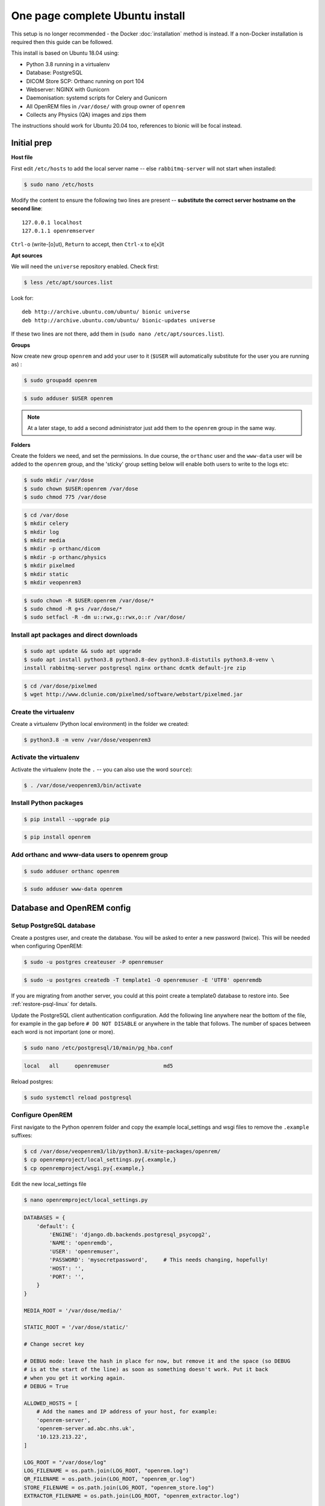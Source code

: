 One page complete Ubuntu install
================================

This setup is no longer recommended - the Docker :doc:`installation` method is instead. If a non-Docker installation is
required then this guide can be followed.

This install is based on Ubuntu 18.04 using:

* Python 3.8 running in a virtualenv
* Database: PostgreSQL
* DICOM Store SCP: Orthanc running on port 104
* Webserver: NGINX with Gunicorn
* Daemonisation: systemd scripts for Celery and Gunicorn
* All OpenREM files in ``/var/dose/`` with group owner of ``openrem``
* Collects any Physics (QA) images and zips them

The instructions should work for Ubuntu 20.04 too, references to bionic will be focal instead.


Initial prep
^^^^^^^^^^^^

**Host file**

First edit ``/etc/hosts`` to add the local server name -- else ``rabbitmq-server`` will not start when installed:

.. code-block:: console

    $ sudo nano /etc/hosts

Modify the content to ensure the following two lines are present -- **substitute the correct server hostname on the
second line**::

    127.0.0.1 localhost
    127.0.1.1 openremserver

``Ctrl-o`` (write-[o]ut), ``Return`` to accept, then ``Ctrl-x`` to e[x]it

**Apt sources**

We will need the ``universe`` repository enabled. Check first:

.. code-block:: console

    $ less /etc/apt/sources.list

Look for::

    deb http://archive.ubuntu.com/ubuntu/ bionic universe
    deb http://archive.ubuntu.com/ubuntu/ bionic-updates universe

If these two lines are not there, add them in (``sudo nano /etc/apt/sources.list``).

**Groups**

Now create new group ``openrem`` and add your user to it (``$USER`` will automatically substitute for the user you are
running as) :

.. code-block:: console

    $ sudo groupadd openrem

.. code-block:: console

    $ sudo adduser $USER openrem

.. note::

    At a later stage, to add a second administrator just add them to the ``openrem`` group in the same way.

**Folders**

Create the folders we need, and set the permissions. In due course, the ``orthanc`` user and the ``www-data`` user will
be added to the ``openrem`` group, and the 'sticky' group setting below will enable both users to write to the logs etc:

.. code-block:: console

    $ sudo mkdir /var/dose
    $ sudo chown $USER:openrem /var/dose
    $ sudo chmod 775 /var/dose

.. code-block:: console

    $ cd /var/dose
    $ mkdir celery
    $ mkdir log
    $ mkdir media
    $ mkdir -p orthanc/dicom
    $ mkdir -p orthanc/physics
    $ mkdir pixelmed
    $ mkdir static
    $ mkdir veopenrem3

.. code-block:: console

    $ sudo chown -R $USER:openrem /var/dose/*
    $ sudo chmod -R g+s /var/dose/*
    $ sudo setfacl -R -dm u::rwx,g::rwx,o::r /var/dose/


Install apt packages and direct downloads
-----------------------------------------

.. code-block:: console

    $ sudo apt update && sudo apt upgrade
    $ sudo apt install python3.8 python3.8-dev python3.8-distutils python3.8-venv \
    install rabbitmq-server postgresql nginx orthanc dcmtk default-jre zip

.. code-block:: console

    $ cd /var/dose/pixelmed
    $ wget http://www.dclunie.com/pixelmed/software/webstart/pixelmed.jar

Create the virtualenv
---------------------

Create a virtualenv (Python local environment) in the folder we created:

.. code-block:: console

    $ python3.8 -m venv /var/dose/veopenrem3

.. _activatevirtualenv:

Activate the virtualenv
-----------------------

Activate the virtualenv (note the ``.`` -- you can also use the word ``source``):

.. code-block:: console

    $ . /var/dose/veopenrem3/bin/activate

Install Python packages
-----------------------

.. code-block:: console

    $ pip install --upgrade pip

.. code-block:: console

    $ pip install openrem

Add orthanc and www-data users to openrem group
-----------------------------------------------

.. code-block:: console

    $ sudo adduser orthanc openrem

.. code-block:: console

    $ sudo adduser www-data openrem

Database and OpenREM config
^^^^^^^^^^^^^^^^^^^^^^^^^^^

Setup PostgreSQL database
-------------------------

Create a postgres user, and create the database. You will be asked to enter a new password (twice). This will be needed
when configuring OpenREM:

.. code-block:: console

    $ sudo -u postgres createuser -P openremuser

.. code-block:: console

    $ sudo -u postgres createdb -T template1 -O openremuser -E 'UTF8' openremdb

If you are migrating from another server, you could at this point create a template0 database to restore into. See
:ref:`restore-psql-linux` for details.

Update the PostgreSQL client authentication configuration. Add the following line anywhere near the bottom of the file,
for example in the gap before ``# DO NOT DISABLE`` or anywhere in the table that follows. The number of spaces between
each word is not important (one or more).

.. code-block:: console

    $ sudo nano /etc/postgresql/10/main/pg_hba.conf

.. code-block:: none

    local   all     openremuser                 md5

Reload postgres:

.. code-block:: console

    $ sudo systemctl reload postgresql

Configure OpenREM
-----------------

First navigate to the Python openrem folder and copy the example local_settings and wsgi files to remove the
``.example`` suffixes:

.. code-block:: console

    $ cd /var/dose/veopenrem3/lib/python3.8/site-packages/openrem/
    $ cp openremproject/local_settings.py{.example,}
    $ cp openremproject/wsgi.py{.example,}

Edit the new local_settings file

.. code-block:: console

    $ nano openremproject/local_settings.py

.. code-block:: python

    DATABASES = {
        'default': {
            'ENGINE': 'django.db.backends.postgresql_psycopg2',
            'NAME': 'openremdb',
            'USER': 'openremuser',
            'PASSWORD': 'mysecretpassword',     # This needs changing, hopefully!
            'HOST': '',
            'PORT': '',
        }
    }

    MEDIA_ROOT = '/var/dose/media/'

    STATIC_ROOT = '/var/dose/static/'

    # Change secret key

    # DEBUG mode: leave the hash in place for now, but remove it and the space (so DEBUG
    # is at the start of the line) as soon as something doesn't work. Put it back
    # when you get it working again.
    # DEBUG = True

    ALLOWED_HOSTS = [
        # Add the names and IP address of your host, for example:
        'openrem-server',
        'openrem-server.ad.abc.nhs.uk',
        '10.123.213.22',
    ]

    LOG_ROOT = "/var/dose/log"
    LOG_FILENAME = os.path.join(LOG_ROOT, "openrem.log")
    QR_FILENAME = os.path.join(LOG_ROOT, "openrem_qr.log")
    STORE_FILENAME = os.path.join(LOG_ROOT, "openrem_store.log")
    EXTRACTOR_FILENAME = os.path.join(LOG_ROOT, "openrem_extractor.log")

    # Removed comment hashes to enable log file rotation:
    LOGGING['handlers']['file']['class'] = 'logging.handlers.RotatingFileHandler'
    LOGGING['handlers']['file']['maxBytes'] = 10 * 1024 * 1024  # 10*1024*1024 = 10 MB
    LOGGING['handlers']['file']['backupCount'] = 5  # number of log files to keep before deleting the oldest one
    LOGGING['handlers']['qr_file']['class'] = 'logging.handlers.RotatingFileHandler'
    LOGGING['handlers']['qr_file']['maxBytes'] = 10 * 1024 * 1024  # 10*1024*1024 = 10 MB
    LOGGING['handlers']['qr_file']['backupCount'] = 5  # number of log files to keep before deleting the oldest one
    LOGGING['handlers']['store_file']['class'] = 'logging.handlers.RotatingFileHandler'
    LOGGING['handlers']['store_file']['maxBytes'] = 10 * 1024 * 1024  # 10*1024*1024 = 10 MB
    LOGGING['handlers']['store_file']['backupCount'] = 5  # number of log files to keep before deleting the oldest one
    LOGGING['handlers']['extractor_file']['class'] = 'logging.handlers.RotatingFileHandler'
    LOGGING['handlers']['extractor_file']['maxBytes'] = 10 * 1024 * 1024  # 10*1024*1024 = 10 MB
    LOGGING['handlers']['extractor_file']['backupCount'] = 5  # number of log files to keep before deleting the oldest one

    DCMTK_PATH = '/usr/bin'
    DCMCONV = os.path.join(DCMTK_PATH, 'dcmconv')
    DCMMKDIR = os.path.join(DCMTK_PATH, 'dcmmkdir')
    JAVA_EXE = '/usr/bin/java'
    JAVA_OPTIONS = '-Xms256m -Xmx512m -Xss1m -cp'
    PIXELMED_JAR = '/var/dose/pixelmed/pixelmed.jar'
    PIXELMED_JAR_OPTIONS = '-Djava.awt.headless=true com.pixelmed.doseocr.OCR -'

Now create the database. Make sure you are still in the openrem python folder and
the virtualenv is active (prompt will look like

.. code-block:: console

    (veopenrem3)username@hostname:/var/dose/veopenrem3/lib/python3.8/site-packages/openrem/$

Otherwise see :ref:`activatevirtualenv` and navigate back to that folder:

.. code-block:: console

    $ python manage.py makemigrations remapp

.. code-block:: console

    $ python manage.py migrate

.. code-block:: console

    $ python manage.py createsuperuser

.. code-block:: console

    $ mv remapp/migrations/0002_0_7_fresh_install_add_median.py{.inactive,}
    $ python manage.py migrate


Webserver
^^^^^^^^^

Configure NGINX and Gunicorn
----------------------------

Create the OpenREM site config file

.. code-block:: console

    $ sudo nano /etc/nginx/sites-available/openrem-server

.. code-block:: nginx

    server {
        listen 80;
        server_name openrem-server;

        location /static {
            alias /var/dose/static;
        }

        location / {
            proxy_pass http://unix:/tmp/openrem-server.socket;
            proxy_set_header Host $host;
            proxy_read_timeout 300s;
        }
    }

Remove the default config and make ours active:

.. code-block:: console

    $ sudo rm /etc/nginx/sites-enabled/default

.. code-block:: console

    $ sudo ln -s /etc/nginx/sites-available/openrem-server /etc/nginx/sites-enabled/openrem-server

Add the static files to the static folder for NGINX to serve. Again, you need to ensure the virtualenv is active in your
console and you are in the ``site-packages/openrem/`` folder:

.. code-block:: console

    $ python manage.py collectstatic

Create the Gunicorn systemd service file:

.. code-block:: console

    $ sudo nano /etc/systemd/system/openrem-gunicorn.service

.. code-block:: bash

    [Unit]
    Description=Gunicorn server for OpenREM

    [Service]
    Restart=on-failure
    User=www-data
    WorkingDirectory=/var/dose/veopenrem3/lib/python3.8/site-packages/openrem

    ExecStart=/var/dose/veopenrem3/bin/gunicorn \
        --bind unix:/tmp/openrem-server.socket \
        openremproject.wsgi:application --timeout 300

    [Install]
    WantedBy=multi-user.target

Load the new systemd configurations:

.. code-block:: console

    $ sudo systemctl daemon-reload

Set the new Gunicorn service to start on boot:

.. code-block:: console

    $ sudo systemctl enable openrem-gunicorn.service

Start the Gunicorn service, and restart the NGINX service:

.. code-block:: console

    $ sudo systemctl start openrem-gunicorn.service
    $ sudo systemctl restart nginx.service

Test the webserver
------------------

You should now be able to browse to the OpenREM server from another PC.

You can check that NGINX and Gunicorn are running with the following two commands:

.. code-block:: console

    $ sudo systemctl status openrem-gunicorn.service

.. code-block:: console

    $ sudo systemctl status nginx.service


.. _one_page_linux_celery:

Celery and Flower
^^^^^^^^^^^^^^^^^

First, create a Celery configuration file:

.. code-block:: console

    $ nano /var/dose/celery/celery.conf``

.. code-block:: bash

    # Name of nodes to start
    CELERYD_NODES="default"

    # Absolute or relative path to the 'celery' command:
    CELERY_BIN="/var/dose/veopenrem3/bin/celery"

    # App instance to use
    CELERY_APP="openremproject"

    # How to call manage.py
    CELERYD_MULTI="multi"

    # Extra command-line arguments to the worker
    # Adjust the concurrency as appropriate
    CELERYD_OPTS="-O=fair --concurrency=4 --queues=default"

    # - %n will be replaced with the first part of the nodename.
    # - %I will be replaced with the current child process index
    #   and is important when using the prefork pool to avoid race conditions.
    CELERYD_PID_FILE="/var/dose/celery/%n.pid"
    CELERYD_LOG_FILE="/var/dose/log/%n%I.log"
    CELERYD_LOG_LEVEL="INFO"

    # Flower configuration options
    FLOWER_PORT=5555
    FLOWER_LOG_PREFIX="/var/dose/log/flower.log"
    FLOWER_LOG_LEVEL="INFO"

Now create the systemd service files:

.. code-block:: console

    $ sudo nano /etc/systemd/system/openrem-celery.service

.. code-block:: bash

    [Unit]
    Description=Celery Service
    After=network.target

    [Service]
    Type=forking
    Restart=on-failure
    User=www-data
    Group=www-data
    EnvironmentFile=/var/dose/celery/celery.conf
    WorkingDirectory=/var/dose/veopenrem3/lib/python3.8/site-packages/openrem
    ExecStart=/bin/sh -c '${CELERY_BIN} multi start ${CELERYD_NODES} \
      -A ${CELERY_APP} --pidfile=${CELERYD_PID_FILE} \
      --logfile=${CELERYD_LOG_FILE} --loglevel=${CELERYD_LOG_LEVEL} ${CELERYD_OPTS}'
    ExecStop=/bin/sh -c '${CELERY_BIN} multi stopwait ${CELERYD_NODES} \
      --pidfile=${CELERYD_PID_FILE}'
    ExecReload=/bin/sh -c '${CELERY_BIN} multi restart ${CELERYD_NODES} \
      -A ${CELERY_APP} --pidfile=${CELERYD_PID_FILE} \
      --logfile=${CELERYD_LOG_FILE} --loglevel=${CELERYD_LOG_LEVEL} ${CELERYD_OPTS}'

    [Install]
    WantedBy=multi-user.target

.. code-block:: console

    $ sudo nano /etc/systemd/system/openrem-flower.service

.. code-block:: bash

    [Unit]
    Description=Flower Celery Service
    After=network.target

    [Service]
    User=www-data
    Group=www-data
    EnvironmentFile=/var/dose/celery/celery.conf
    WorkingDirectory=/var/dose/veopenrem3/lib/python3.8/site-packages/openrem
    ExecStart=/bin/sh -c '${CELERY_BIN} flower -A ${CELERY_APP} --port=${FLOWER_PORT} \
      --address=127.0.0.1 --log-file-prefix=${FLOWER_LOG_PREFIX} --loglevel=${FLOWER_LOG_LEVEL}'
    Restart=on-failure
    Type=simple

    [Install]
    WantedBy=multi-user.target

Now register, set to start on boot, and start the services:

.. code-block:: console

    $ sudo systemctl daemon-reload
    $ sudo systemctl enable openrem-celery.service
    $ sudo systemctl start openrem-celery.service
    $ sudo systemctl enable openrem-flower.service
    $ sudo systemctl start openrem-flower.service


DICOM Store SCP
^^^^^^^^^^^^^^^

Open the following link in a new tab and copy the content (select all then Ctrl-c): |openrem_orthanc_conf_link|

Create the lua file to control how we process the incoming DICOM objects and paste the content in (Shift-Ctrl-v if
working directly in the Ubuntu terminal, something else if you are using PuTTY etc):

.. code-block:: console

    $ nano /var/dose/orthanc/openrem_orthanc_config.lua

Then edit the top section as follows -- keeping Physics test images has been configured, set to false to change this.
There are other settings too that you might like to change in the second section (not displayed here):

.. code-block:: lua

    -------------------------------------------------------------------------------------
    -- OpenREM python environment and other settings

    -- Set this to the path and name of the python executable used by OpenREM
    local python_executable = '/var/dose/veopenrem3/bin/python'

    -- Set this to the path of the python scripts folder used by OpenREM
    local python_scripts_path = '/var/dose/veopenrem3/bin/'

    -- Set this to the path where you want Orthanc to temporarily store DICOM files
    local temp_path = '/var/dose/orthanc/dicom/'

    -- Set this to 'mkdir' on Windows, or 'mkdir -p' on Linux
    local mkdir_cmd = 'mkdir -p'

    -- Set this to '\\'' on Windows, or '/' on Linux
    local dir_sep = '/'

    -- Set this to true if you want Orthanc to keep physics test studies, and have it
    -- put them in the physics_to_keep_folder. Set it to false to disable this feature
    local use_physics_filtering = true

    -- Set this to the path where you want to keep physics-related DICOM images
    local physics_to_keep_folder = '/var/dose/orthanc/physics/'

    -- Set this to the path and name of your zip utility, and include any switches that
    -- are needed to create an archive (used with physics-related images)
    local zip_executable = '/usr/bin/zip -r'

    -- Set this to the path and name of your remove folder command, including switches
    -- for it to be quiet (used with physics-related images)
    local rmdir_cmd = 'rm -r'
    -------------------------------------------------------------------------------------

Add the Lua script to the Orthanc config:

.. code-block:: console

    $ sudo nano /etc/orthanc/orthanc.json

.. code-block:: json-object

    // List of paths to the custom Lua scripts that are to be loaded
    // into this instance of Orthanc
    "LuaScripts" : [
    "/var/dose/orthanc/openrem_orthanc_config.lua"
    ],

Optionally, you may also like to enable the HTTP server interface for Orthanc (although if the Lua script is removing
all the objects as soon as they are processed, you won't see much!):

.. code-block:: json-object

    // Whether remote hosts can connect to the HTTP server
    "RemoteAccessAllowed" : true,

    // Whether or not the password protection is enabled
    "AuthenticationEnabled" : false,

To see the Orthanc web interface, go to http://openremserver:8042/ -- of course change the server name to that of your
server!

Allow Orthanc to use DICOM port
-------------------------------

By default, Orthanc uses port 4242. If you wish to use a lower port, specifically the DICOM port of 104, you will need
to give the Orthan binary special permission to do so:

.. code-block:: console

    $ sudo setcap CAP_NET_BIND_SERVICE=+eip /usr/sbin/Orthanc

Then edit the Orthanc configuration again:

.. code-block:: console

    $ sudo nano /etc/orthanc/orthanc.json

.. code-block:: json-object

    // The DICOM Application Entity Title
    "DicomAet" : "OPENREM",

    // The DICOM port
    "DicomPort" : 104,

Finish off
----------

Restart Orthanc:

.. code-block:: console

    $ sudo systemctl restart orthanc.service

New users, and quick access to physics folder
^^^^^^^^^^^^^^^^^^^^^^^^^^^^^^^^^^^^^^^^^^^^^
This is for new Linux users; for new OpenREM users, refer to :ref:`user-settings`

If you left ``local use_physics_filtering = true`` in the Orthanc configuration, you might like to give your colleagues
a quick method of accessing
the physics folder from their home folder. Then if they use a program like `WinSCP`_ it is easy to find and copy the QA
images to another (Windows) computer on the network. WinSCP can also be run directly from a USB stick if you are unable
to install software :-)

Add the new user (replace  ``newusername`` as appropriate):

.. code-block:: console

    $ sudo adduser newusername

Then add the new user to the `openrem` group (again, replace the user name):

.. code-block:: console

    $ sudo adduser newusername openrem

Now add a 'sym-link' to the new users home directory (again, replace the user name):

.. code-block:: console

    $ sudo ln -sT /var/dose/orthanc/physics /home/newusername/physicsimages

The new user should now be able to get to the physics folder by clicking on the ``physicsimages`` link when they log in,
and should be able to browse, copy and delete the zip files and folders.

Enable RadbbitMQ queue management interface
^^^^^^^^^^^^^^^^^^^^^^^^^^^^^^^^^^^^^^^^^^^

.. code-block:: console

    $ sudo rabbitmq-plugins enable rabbitmq_management

**Optional -- RabbitMQ Administrator**

This is not required unless you wish to interact with the RabbitMQ management interface directly. Most
functions can be carried out in the OpenREM interface instead. If you do wish to create a user for this
purpose, see the general instructions to :ref:`enableRabbitMQ`.

Log locations
^^^^^^^^^^^^^

* OpenREM: ``/var/dose/log/``
* Celery: ``/var/dose/log/default.log``
* Celery systemd: ``sudo journalctl -u openrem-celery``
* NGINX: ``/var/log/nginx/``
* Orthanc: ``/var/log/orthanc/Orthanc.log``
* Gunicorn systemd: ``sudo journalctl -u openrem-gunicorn``


.. _`WinSCP`: https://winscp.net
